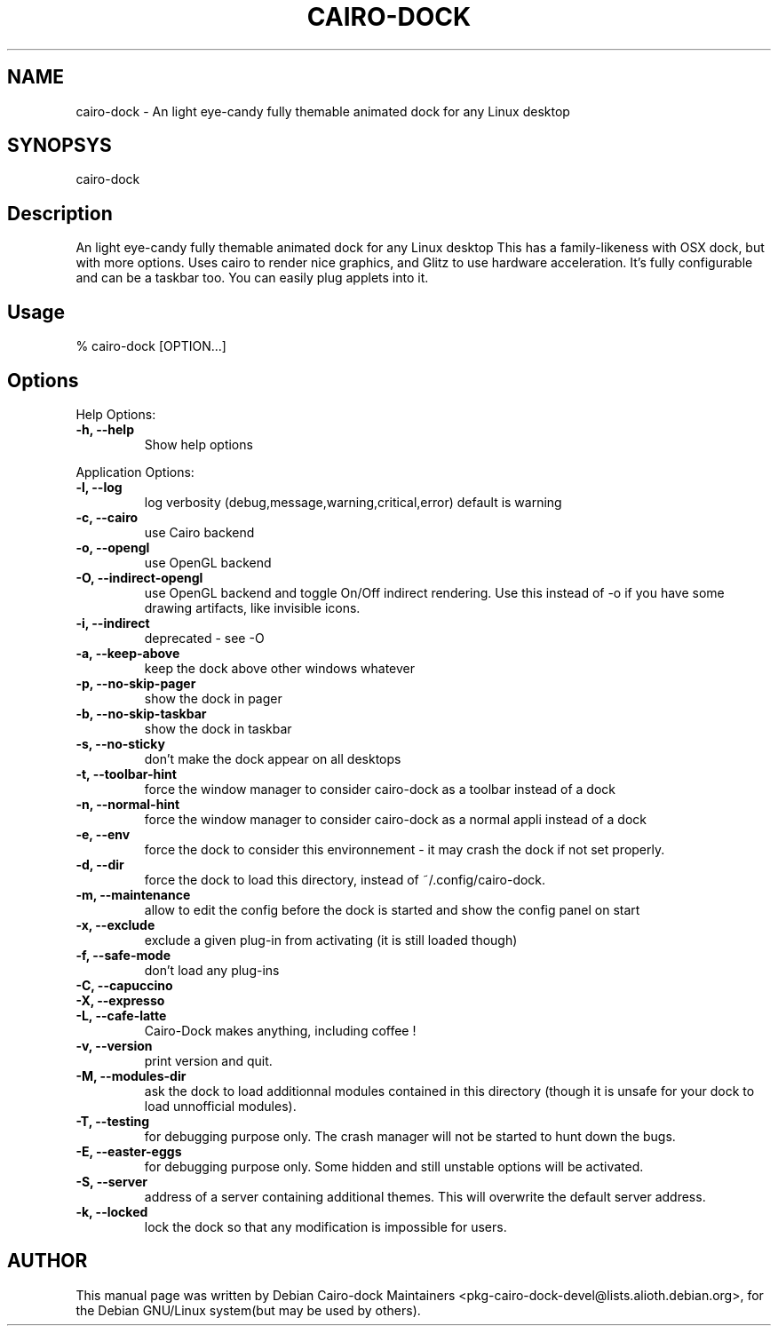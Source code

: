 .\" DO NOT MODIFY THIS FILE! it was generated by rd2
.TH CAIRO-DOCK 1 "March 2010"
.SH NAME
.PP
cairo\-dock  \- An light eye\-candy fully themable animated dock for any Linux desktop
.SH SYNOPSYS
.PP
cairo\-dock
.SH Description
.PP
An light eye\-candy fully themable animated dock for any Linux desktop
This has a family\-likeness with OSX dock, but with more options. Uses
cairo to render nice graphics, and Glitz to use hardware acceleration.
It's fully configurable and can be a taskbar too.  You can easily plug
applets into it.
.SH Usage
.nf
\&    % cairo\-dock [OPTION...] 
.fi
.SH Options
.PP
Help Options:
.TP
.fi
.B
\-h, \-\-help
Show help options
.PP
Application Options:
.TP
.fi
.B
\-l, \-\-log
log verbosity (debug,message,warning,critical,error) default is warning
.TP
.fi
.B
\-c, \-\-cairo
use Cairo backend
.TP
.fi
.B
\-o, \-\-opengl
use OpenGL backend
.TP
.fi
.B
\-O, \-\-indirect\-opengl
use OpenGL backend and toggle On/Off indirect rendering. Use this instead of \-o if you have some drawing artifacts, like invisible icons.
.TP
.fi
.B
\-i, \-\-indirect
deprecated \- see \-O
.TP
.fi
.B
\-a, \-\-keep\-above
keep the dock above other windows whatever
.TP
.fi
.B
\-p, \-\-no\-skip\-pager
show the dock in pager
.TP
.fi
.B
\-b, \-\-no\-skip\-taskbar
show the dock in taskbar
.TP
.fi
.B
\-s, \-\-no\-sticky
don't make the dock appear on all desktops
.TP
.fi
.B
\-t, \-\-toolbar\-hint
force the window manager to consider cairo\-dock as a toolbar instead of a dock
.TP
.fi
.B
\-n, \-\-normal\-hint
force the window manager to consider cairo\-dock as a normal appli instead of a dock
.TP
.fi
.B
\-e, \-\-env
force the dock to consider this environnement \- it may crash the dock if not set properly.
.TP
.fi
.B
\-d, \-\-dir
force the dock to load this directory, instead of ~/.config/cairo\-dock.
.TP
.fi
.B
\-m, \-\-maintenance
allow to edit the config before the dock is started and show the config panel on start
.TP
.fi
.B
\-x, \-\-exclude
exclude a given plug\-in from activating (it is still loaded though)
.TP
.fi
.B
\-f, \-\-safe\-mode
don't load any plug\-ins
.TP
.fi
.B
\-C, \-\-capuccino
.TP
.fi
.B
\-X, \-\-expresso
.TP
.fi
.B
\-L, \-\-cafe\-latte
Cairo\-Dock makes anything, including coffee !
.TP
.fi
.B
\-v, \-\-version
print version and quit.
.TP
.fi
.B
\-M, \-\-modules\-dir
ask the dock to load additionnal modules contained in this directory (though it is unsafe for your dock to load unnofficial modules).
.TP
.fi
.B
\-T, \-\-testing
for debugging purpose only. The crash manager will not be started to hunt down the bugs.
.TP
.fi
.B
\-E, \-\-easter\-eggs
for debugging purpose only. Some hidden and still unstable options will be activated.
.TP
.fi
.B
\-S, \-\-server
address of a server containing additional themes. This will overwrite the default server address.
.TP
.fi
.B
\-k, \-\-locked
lock the dock so that any modification is impossible for users.
.SH AUTHOR
.PP
This manual page was written by Debian Cairo\-dock Maintainers <pkg\-cairo\-dock\-devel@lists.alioth.debian.org>, for the Debian GNU/Linux system(but may be used by others).

